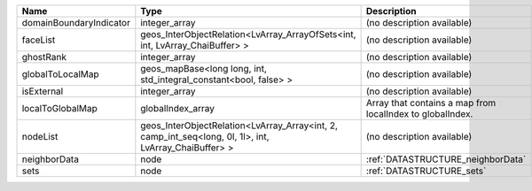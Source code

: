 

======================= ===================================================================================================== ========================================================= 
Name                    Type                                                                                                  Description                                               
======================= ===================================================================================================== ========================================================= 
domainBoundaryIndicator integer_array                                                                                         (no description available)                                
faceList                geos_InterObjectRelation<LvArray_ArrayOfSets<int, int, LvArray_ChaiBuffer> >                          (no description available)                                
ghostRank               integer_array                                                                                         (no description available)                                
globalToLocalMap        geos_mapBase<long long, int, std_integral_constant<bool, false> >                                     (no description available)                                
isExternal              integer_array                                                                                         (no description available)                                
localToGlobalMap        globalIndex_array                                                                                     Array that contains a map from localIndex to globalIndex. 
nodeList                geos_InterObjectRelation<LvArray_Array<int, 2, camp_int_seq<long, 0l, 1l>, int, LvArray_ChaiBuffer> > (no description available)                                
neighborData            node                                                                                                  :ref:`DATASTRUCTURE_neighborData`                         
sets                    node                                                                                                  :ref:`DATASTRUCTURE_sets`                                 
======================= ===================================================================================================== ========================================================= 


